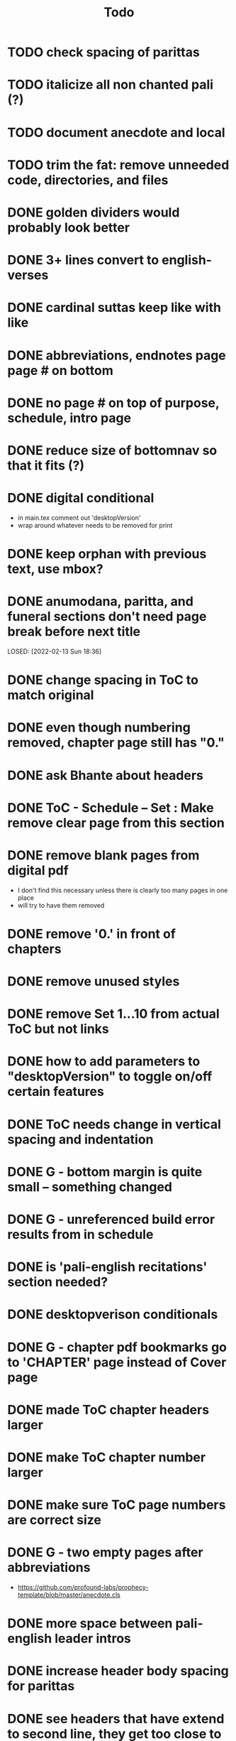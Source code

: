 #+TITLE: Todo

* TODO check spacing of parittas
* TODO italicize all non chanted pali (?)
* TODO document anecdote and local
* TODO trim the fat: remove unneeded code, directories, and files
* DONE golden dividers would probably look better
CLOSED: [2022-03-22 Tue 12:52]
* DONE 3+ lines convert to english-verses
CLOSED: [2022-03-22 Tue 12:52]
* DONE cardinal suttas keep like with like
CLOSED: [2022-03-22 Tue 12:51]
* DONE abbreviations, endnotes page page # on bottom
CLOSED: [2022-03-08 Tue 13:41]
* DONE no page # on top of purpose, schedule,  intro page
CLOSED: [2022-03-08 Tue 13:41]
* DONE reduce size of bottomnav so that it fits (?)
CLOSED: [2022-03-04 Fri 17:26]
* DONE digital conditional
CLOSED: [2022-02-23 Wed 09:59]
- in main.tex comment out 'desktopVersion'
- wrap \ifdesktopVersion \else around whatever needs to be removed for print
* DONE keep orphan with previous text, use mbox?
CLOSED: [2022-03-03 Thu 19:50]
* DONE anumodana, paritta, and funeral sections don't need page break before next title
LOSED: [2022-02-13 Sun 18:36]
* DONE change spacing in ToC to match original
CLOSED: [2022-02-13 Sun 18:36]
* DONE even though numbering removed, chapter page still has "0."
CLOSED: [2022-02-13 Sun 18:36]
* DONE ask Bhante about headers
CLOSED: [2022-02-23 Wed 09:59]
* DONE ToC - Schedule -- Set : Make remove clear page from this section
CLOSED: [2022-02-13 Sun 18:36]
* DONE remove blank pages from digital pdf
CLOSED: [2022-02-23 Wed 09:59]
- I don't find this necessary unless there is clearly too many pages in one place
- will try to have them removed
* DONE remove '0.' in front of chapters
CLOSED: [2022-02-13 Sun 18:37]
* DONE remove unused styles
CLOSED: [2022-02-13 Sun 18:37]
* DONE remove Set 1...10 from actual ToC but not links
CLOSED: [2022-02-13 Sun 18:37]
* DONE how to add parameters to "desktopVersion" to toggle on/off certain features
CLOSED: [2022-02-13 Sun 18:38]
* DONE ToC needs change in vertical spacing and indentation
CLOSED: [2022-02-13 Sun 18:38]
* DONE G - bottom margin is quite small -- something changed
CLOSED: [2022-02-20 Sun 08:19]
* DONE G - unreferenced build error results from \pdfbookmark in schedule
CLOSED: [2022-02-23 Wed 10:00]
* DONE is 'pali-english recitations' section needed?
CLOSED: [2022-02-13 Sun 18:38]
* DONE desktopverison conditionals
CLOSED: [2022-02-23 Wed 10:00]
* DONE G - chapter pdf bookmarks go to 'CHAPTER' page instead of Cover page
CLOSED: [2022-02-20 Sun 08:47]
* DONE made ToC chapter headers larger
CLOSED: [2022-02-25 Fri 09:59]
* DONE make ToC chapter number larger
CLOSED: [2022-03-03 Thu 15:00]
* DONE make sure ToC page numbers are correct size
CLOSED: [2022-02-25 Fri 10:00]
* DONE G - two empty pages after abbreviations
CLOSED: [2022-02-25 Fri 10:00]
- https://github.com/profound-labs/prophecy-template/blob/master/anecdote.cls
* DONE more space between pali-english leader intros
CLOSED: [2022-02-23 Wed 10:01]
* DONE increase header body spacing for parittas
CLOSED: [2022-02-23 Wed 10:01]
* DONE see headers that have extend to second line, they get too close to subtitle
CLOSED: [2022-02-25 Fri 10:00]
* DONE diffpdf
CLOSED: [2022-03-03 Thu 19:50]
* DONE ensure english styles are flush with left margin
CLOSED: [2022-03-03 Thu 15:00]
* DONE will have to renumber endnotes, off by 1
CLOSED: [2022-02-25 Fri 22:51]
* DONE no page number for appendix in ToC, sections in appendix not showing "Appendix" in header
CLOSED: [2022-02-25 Fri 10:01]
* DONE replace leader [] with angled brackets
CLOSED: [2022-02-25 Fri 22:51]
* DONE no breathmarks start a new line
CLOSED: [2022-02-28 Mon 18:37]
* DONE regular ṭ ṇ need small caps
CLOSED: [2022-03-01 Tue 21:28]
* DONE double check twoside setting for nondesktopversion, alterations to margins may have disturbed this
CLOSED: [2022-02-25 Fri 22:51]
* DONE check angle bracket
CLOSED: [2022-02-28 Mon 18:37]
* DONE center bottomNav
CLOSED: [2022-03-01 Tue 16:01]
* DONE fix breathmarks in full stting in motion
CLOSED: [2022-03-01 Tue 21:28]
* DONE remake table so that it scales better
CLOSED: [2022-03-03 Thu 15:00]
* DONE cardinal suttas bottomNav not at lowest point
CLOSED: [2022-03-03 Thu 19:49]
* DONE ensure empty pages for print version
CLOSED: [2022-03-03 Thu 15:30]
* DONE hyperlink chants in intro
CLOSED: [2022-03-03 Thu 18:30]
* DONE reduce spacing before eng verses
CLOSED: [2022-03-03 Thu 18:30]

* DONE exhortation, fire sermon, final instruction, ten subjects, 32 parts bottomNav not on same page
CLOSED: [2022-03-03 Thu 19:52]
